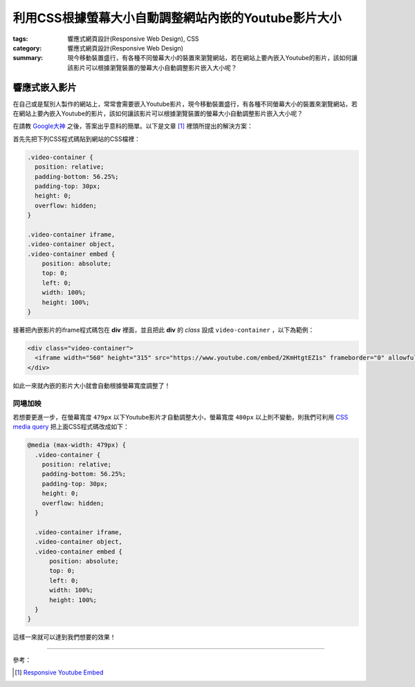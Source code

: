 利用CSS根據螢幕大小自動調整網站內嵌的Youtube影片大小
####################################################

:tags: 響應式網頁設計(Responsive Web Design), CSS
:category: 響應式網頁設計(Responsive Web Design)
:summary: 現今移動裝置盛行，有各種不同螢幕大小的裝置來瀏覽網站，若在網站上要內嵌入Youtube的影片，該如何讓該影片可以根據瀏覽裝置的螢幕大小自動調整影片嵌入大小呢？


響應式嵌入影片
~~~~~~~~~~~~~~

在自己或是幫別人製作的網站上，常常會需要嵌入Youtube影片，現今移動裝置盛行，有各種不同螢幕大小的裝置來瀏覽網站，若在網站上要內嵌入Youtube的影片，該如何讓該影片可以根據瀏覽裝置的螢幕大小自動調整影片嵌入大小呢？

在請教 `Google大神 <https://www.google.com/search?q=responsive%20youtube%20embed>`_ 之後，答案出乎意料的簡單。以下是文章 [1]_ 裡頭所提出的解決方案：

首先先把下列CSS程式碼貼到網站的CSS檔裡：

.. code-block:: css

  .video-container {
    position: relative;
    padding-bottom: 56.25%;
    padding-top: 30px;
    height: 0;
    overflow: hidden;
  }

  .video-container iframe,
  .video-container object,
  .video-container embed {
      position: absolute;
      top: 0;
      left: 0;
      width: 100%;
      height: 100%;
  }

接著把內嵌影片的iframe程式碼包在 **div** 裡面，並且把此 **div** 的 *class* 設成 ``video-container`` ，以下為範例：

.. code-block:: html

  <div class="video-container">
    <iframe width="560" height="315" src="https://www.youtube.com/embed/2KmHtgtEZ1s" frameborder="0" allowfullscreen></iframe>
  </div>

如此一來就內嵌的影片大小就會自動根據螢幕寬度調整了！

同場加映
++++++++

若想要更進一步，在螢幕寬度 ``479px`` 以下Youtube影片才自動調整大小，螢幕寬度 ``480px`` 以上則不變動，則我們可利用 `CSS media query <https://developer.mozilla.org/en-US/docs/Web/Guide/CSS/Media_queries>`_ 把上面CSS程式碼改成如下：

.. code-block:: css

  @media (max-width: 479px) {
    .video-container {
      position: relative;
      padding-bottom: 56.25%;
      padding-top: 30px;
      height: 0;
      overflow: hidden;
    }

    .video-container iframe,
    .video-container object,
    .video-container embed {
        position: absolute;
        top: 0;
        left: 0;
        width: 100%;
        height: 100%;
    }
  }

這樣一來就可以達到我們想要的效果！

----

參考：

.. [1] `Responsive Youtube Embed <http://avexdesigns.com/responsive-youtube-embed/>`_
